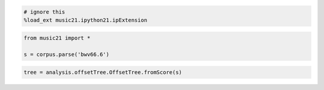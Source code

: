.. code:: python

    # ignore this
    %load_ext music21.ipython21.ipExtension

.. code:: python

    from music21 import *
    
    s = corpus.parse('bwv66.6')

.. code:: python

    tree = analysis.offsetTree.OffsetTree.fromScore(s)
